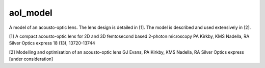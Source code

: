 aol_model
=======================

A model of an acousto-optic lens. 
The lens design is detailed in [1]. 
The model is described and used extensively in [2].


[1] A compact acousto-optic lens for 2D and 3D femtosecond based 2-photon microscopy
PA Kirkby, KMS Nadella, RA Silver
Optics express 18 (13), 13720-13744

[2] Modelling and optimisation of an acousto-optic lens
GJ Evans, PA Kirkby, KMS Nadella, RA Silver
Optics express [under consideration]


